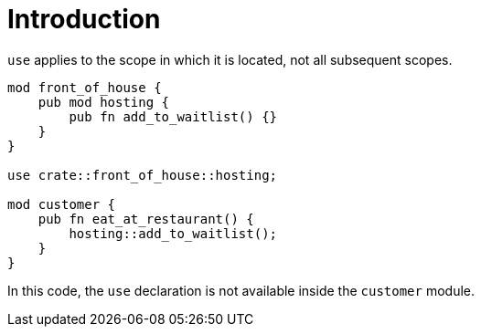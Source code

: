 = Introduction
:source-highlighter: highlight.js

`use` applies to the scope in which it is located, not all subsequent 
scopes.

[source,rust]
----
mod front_of_house {
    pub mod hosting {
        pub fn add_to_waitlist() {}
    }
}

use crate::front_of_house::hosting;

mod customer {
    pub fn eat_at_restaurant() {
        hosting::add_to_waitlist();
    }
}
----

In this code, the `use` declaration is not available inside the
`customer` module.